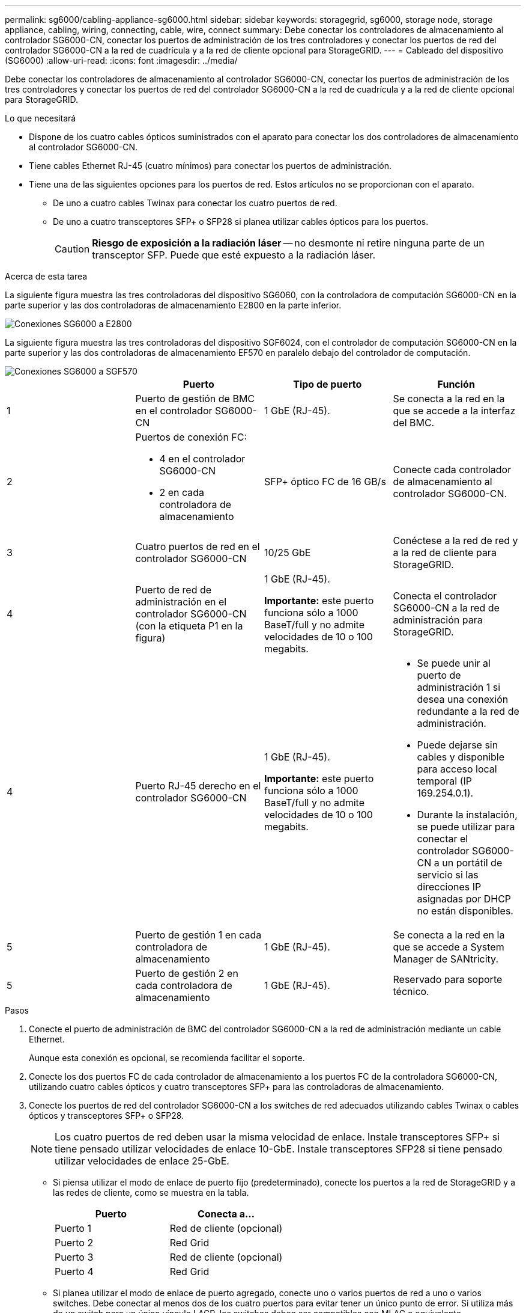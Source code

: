---
permalink: sg6000/cabling-appliance-sg6000.html 
sidebar: sidebar 
keywords: storagegrid, sg6000, storage node, storage appliance, cabling, wiring, connecting, cable, wire, connect 
summary: Debe conectar los controladores de almacenamiento al controlador SG6000-CN, conectar los puertos de administración de los tres controladores y conectar los puertos de red del controlador SG6000-CN a la red de cuadrícula y a la red de cliente opcional para StorageGRID. 
---
= Cableado del dispositivo (SG6000)
:allow-uri-read: 
:icons: font
:imagesdir: ../media/


[role="lead"]
Debe conectar los controladores de almacenamiento al controlador SG6000-CN, conectar los puertos de administración de los tres controladores y conectar los puertos de red del controlador SG6000-CN a la red de cuadrícula y a la red de cliente opcional para StorageGRID.

.Lo que necesitará
* Dispone de los cuatro cables ópticos suministrados con el aparato para conectar los dos controladores de almacenamiento al controlador SG6000-CN.
* Tiene cables Ethernet RJ-45 (cuatro mínimos) para conectar los puertos de administración.
* Tiene una de las siguientes opciones para los puertos de red. Estos artículos no se proporcionan con el aparato.
+
** De uno a cuatro cables Twinax para conectar los cuatro puertos de red.
** De uno a cuatro transceptores SFP+ o SFP28 si planea utilizar cables ópticos para los puertos.
+

CAUTION: *Riesgo de exposición a la radiación láser* -- no desmonte ni retire ninguna parte de un transceptor SFP. Puede que esté expuesto a la radiación láser.





.Acerca de esta tarea
La siguiente figura muestra las tres controladoras del dispositivo SG6060, con la controladora de computación SG6000-CN en la parte superior y las dos controladoras de almacenamiento E2800 en la parte inferior.

image::../media/sg6000_e2800_connections.png[Conexiones SG6000 a E2800]

La siguiente figura muestra las tres controladoras del dispositivo SGF6024, con el controlador de computación SG6000-CN en la parte superior y las dos controladoras de almacenamiento EF570 en paralelo debajo del controlador de computación.

image::../media/sg6000_ef570_connections.png[Conexiones SG6000 a SGF570]

|===
|  | Puerto | Tipo de puerto | Función 


 a| 
1
 a| 
Puerto de gestión de BMC en el controlador SG6000-CN
 a| 
1 GbE (RJ-45).
 a| 
Se conecta a la red en la que se accede a la interfaz del BMC.



 a| 
2
 a| 
Puertos de conexión FC:

* 4 en el controlador SG6000-CN
* 2 en cada controladora de almacenamiento

 a| 
SFP+ óptico FC de 16 GB/s
 a| 
Conecte cada controlador de almacenamiento al controlador SG6000-CN.



 a| 
3
 a| 
Cuatro puertos de red en el controlador SG6000-CN
 a| 
10/25 GbE
 a| 
Conéctese a la red de red y a la red de cliente para StorageGRID.



 a| 
4
 a| 
Puerto de red de administración en el controlador SG6000-CN (con la etiqueta P1 en la figura)
 a| 
1 GbE (RJ-45).

*Importante:* este puerto funciona sólo a 1000 BaseT/full y no admite velocidades de 10 o 100 megabits.
 a| 
Conecta el controlador SG6000-CN a la red de administración para StorageGRID.



| 4  a| 
Puerto RJ-45 derecho en el controlador SG6000-CN
 a| 
1 GbE (RJ-45).

*Importante:* este puerto funciona sólo a 1000 BaseT/full y no admite velocidades de 10 o 100 megabits.
 a| 
* Se puede unir al puerto de administración 1 si desea una conexión redundante a la red de administración.
* Puede dejarse sin cables y disponible para acceso local temporal (IP 169.254.0.1).
* Durante la instalación, se puede utilizar para conectar el controlador SG6000-CN a un portátil de servicio si las direcciones IP asignadas por DHCP no están disponibles.




 a| 
5
 a| 
Puerto de gestión 1 en cada controladora de almacenamiento
 a| 
1 GbE (RJ-45).
 a| 
Se conecta a la red en la que se accede a System Manager de SANtricity.



 a| 
5
 a| 
Puerto de gestión 2 en cada controladora de almacenamiento
 a| 
1 GbE (RJ-45).
 a| 
Reservado para soporte técnico.

|===
.Pasos
. Conecte el puerto de administración de BMC del controlador SG6000-CN a la red de administración mediante un cable Ethernet.
+
Aunque esta conexión es opcional, se recomienda facilitar el soporte.

. Conecte los dos puertos FC de cada controlador de almacenamiento a los puertos FC de la controladora SG6000-CN, utilizando cuatro cables ópticos y cuatro transceptores SFP+ para las controladoras de almacenamiento.
. Conecte los puertos de red del controlador SG6000-CN a los switches de red adecuados utilizando cables Twinax o cables ópticos y transceptores SFP+ o SFP28.
+

NOTE: Los cuatro puertos de red deben usar la misma velocidad de enlace. Instale transceptores SFP+ si tiene pensado utilizar velocidades de enlace 10-GbE. Instale transceptores SFP28 si tiene pensado utilizar velocidades de enlace 25-GbE.

+
** Si piensa utilizar el modo de enlace de puerto fijo (predeterminado), conecte los puertos a la red de StorageGRID y a las redes de cliente, como se muestra en la tabla.
+
|===
| Puerto | Conecta a... 


 a| 
Puerto 1
 a| 
Red de cliente (opcional)



 a| 
Puerto 2
 a| 
Red Grid



 a| 
Puerto 3
 a| 
Red de cliente (opcional)



 a| 
Puerto 4
 a| 
Red Grid

|===
** Si planea utilizar el modo de enlace de puerto agregado, conecte uno o varios puertos de red a uno o varios switches. Debe conectar al menos dos de los cuatro puertos para evitar tener un único punto de error. Si utiliza más de un switch para un único vínculo LACP, los switches deben ser compatibles con MLAG o equivalente.


. Si tiene previsto utilizar la Red de administración para StorageGRID, conecte el puerto Red de administración del controlador SG6000-CN a la Red de administración, mediante un cable Ethernet.
. Conecte el puerto de gestión 1 (P1) en cada controladora de almacenamiento (el puerto RJ-45 de la izquierda) a la red de gestión de SANtricity System Manager mediante un cable Ethernet.
+
No utilice el puerto de gestión 2 (P2) en las controladoras de almacenamiento (el puerto RJ-45 de la derecha). Este puerto está reservado para el soporte técnico.



.Información relacionada
link:port-bond-modes-for-sg6000-cn-controller.html["Modos de enlace de puertos para el controlador SG6000-CN"]

link:reinstalling-sg6000-cn-controller-into-cabinet-or-rack.html["Reinstalación del controlador SG6000-CN en un armario o rack"]
